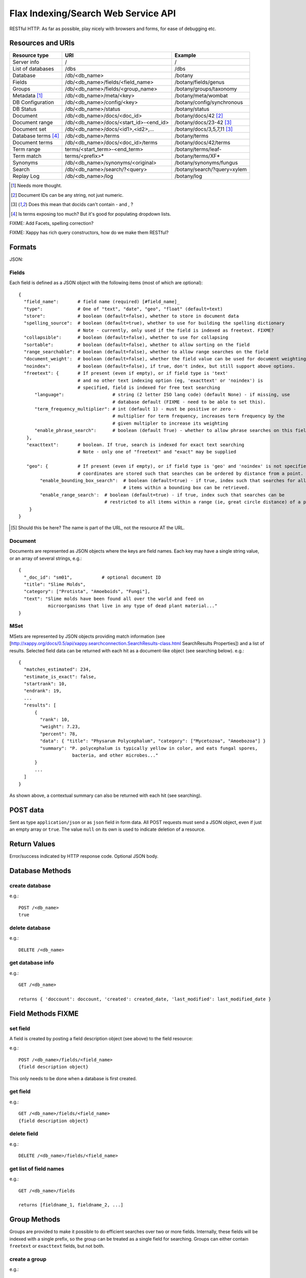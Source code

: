 ====================================
Flax Indexing/Search Web Service API
====================================

RESTful HTTP. As far as possible, play nicely with browsers and forms, for ease of debugging etc.

Resources and URIs
==================

======================== ====================================== =================================
Resource type            URI                                    Example
======================== ====================================== =================================
Server info              /                                      /
------------------------ -------------------------------------- ---------------------------------
List of databases        /dbs                                   /dbs
------------------------ -------------------------------------- ---------------------------------
Database                 /db/<db_name>                          /botany
------------------------ -------------------------------------- ---------------------------------
Fields                   /db/<db_name>/fields/<field_name>      /botany/fields/genus
------------------------ -------------------------------------- ---------------------------------
Groups                   /db/<db_name>/fields/<group_name>      /botany/groups/taxonomy
------------------------ -------------------------------------- ---------------------------------
Metadata [#chk]_         /db/<db_name>/meta/<key>               /botany/meta/wombat
------------------------ -------------------------------------- ---------------------------------
DB Configuration         /db/<db_name>/config/<key>             /botany/config/synchronous
------------------------ -------------------------------------- ---------------------------------
DB Status                /db/<db_name>/status                   /botany/status
------------------------ -------------------------------------- ---------------------------------
Document                 /db/<db_name>/docs/<doc_id>            /botany/docs/42 [#docids]_
------------------------ -------------------------------------- ---------------------------------
Document range           /db/<db_name>/docs/<start_id>-<end_id> /botany/docs/23-42 [#docid2]_
------------------------ -------------------------------------- ---------------------------------
Document set             /db/<db_name>/docs/<id1>,<id2>,...     /botany/docs/3,5,7,11 [#docid2]_
------------------------ -------------------------------------- ---------------------------------
Database terms [#terms]_ /db/<db_name>/terms                    /botany/terms
------------------------ -------------------------------------- ---------------------------------
Document terms           /db/<db_name>/docs/<doc_id>/terms      /botany/docs/42/terms
------------------------ -------------------------------------- ---------------------------------
Term range                terms/<start_term>-<end_term>         /botany/terms/leaf-
------------------------ -------------------------------------- ---------------------------------
Term match                terms/<prefix>*                       /botany/terms/XF*
------------------------ -------------------------------------- ---------------------------------
Synonyms                 /db/<db_name>/synonyms/<original>      /botany/synonyms/fungus
------------------------ -------------------------------------- ---------------------------------
Search                   /db/<db_name>/search/?<query>          /botany/search/?query=xylem
------------------------ -------------------------------------- ---------------------------------
Replay Log               /db/<db_name>/log                      /botany/log
======================== ====================================== =================================

.. [#chk] Needs more thought.

.. [#docids] Document IDs can be any string, not just numeric.

.. [#docid2] Does this mean that docids can't contain - and , ?

.. [#terms] Is terms exposing too much? But it's good for populating dropdown lists.

FIXME: Add Facets, spelling correction?

FIXME: Xappy has rich query constructors, how do we make them RESTful?

Formats
=======

JSON:

Fields
------

Each field is defined as a JSON object with the following items (most of which are optional)::

  {
    "field_name":       # field name (required) [#field_name]_
    "type":             # One of "text", "date", "geo", "float" (default=text)
    "store":            # boolean (default=false), whether to store in document data
    "spelling_source":  # boolean (default=true), whether to use for building the spelling dictionary
                        # Note - currently, only used if the field is indexed as freetext. FIXME?
    "collapsible":      # boolean (default=false), whether to use for collapsing
    "sortable":         # boolean (default=false), whether to allow sorting on the field
    "range_searchable": # boolean (default=false), whether to allow range searches on the field
    "document_weight':  # boolean (default=false), whether the field value can be used for document weighting
    "noindex":          # boolean (default=false), if true, don't index, but still support above options.
    "freetext": {       # If present (even if empty), or if field type is 'text' 
                        # and no other text indexing option (eg, 'exacttext' or 'noindex') is 
                        # specified, field is indexed for free text searching
        "language":                  # string (2 letter ISO lang code) (default None) - if missing, use 
                                     # database default (FIXME - need to be able to set this).
        "term_frequency_multiplier": # int (default 1) - must be positive or zero - 
                                     # multiplier for term frequency, increases term frequency by the 
                                     # given multipler to increase its weighting
        "enable_phrase_search":      # boolean (default True) - whether to allow phrase searches on this field
     },
     "exacttext":       # boolean. If true, search is indexed for exact text searching
                        # Note - only one of "freetext" and "exact" may be supplied

     "geo": {           # If present (even if empty), or if field type is 'geo' and 'noindex' is not specified,
                        # coordinates are stored such that searches can be ordered by distance from a point.
          "enable_bounding_box_search":  # boolean (default=true) - if true, index such that searches for all 
                                         # items within a bounding box can be retrieved.
          "enable_range_search':  # boolean (default=true) - if true, index such that searches can be 
                                  # restricted to all items within a range (ie, great circle distance) of a point.
      }
  }
  
.. [#field_name] Should this be here? The name is part of the URL, not the resource AT the URL.

Document
--------

Documents are represented as JSON objects where the keys are field names. Each key may have a single string value, or an array of several strings, e.g.::

  { 
    "_doc_id": "sm01",           # optional document ID
    "title": "Slime Molds",
    "category": ["Protista", "Amoeboids", "Fungi"],
    "text": "Slime molds have been found all over the world and feed on 
             microorganisms that live in any type of dead plant material..."
  }

MSet
----

MSets are represented by JSON objects providing match information (see
[http://xappy.org/docs/0.5/api/xappy.searchconnection.SearchResults-class.html SearchResults Properties])
and a list of results. Selected field data can be returned with each hit as a document-like object (see searching below). e.g.::

  {
    "matches_estimated": 234,
    "estimate_is_exact": false,
    "startrank": 10,
    "endrank": 19,
    ...
    "results": [
        { 
          "rank": 10, 
          "weight": 7.23, 
          "percent": 78, 
          "data": { "title": "Physarum Polycephalum", "category": ["Mycetozoa", "Amoebozoa"] }
          "summary": "P. polycephalum is typically yellow in color, and eats fungal spores, 
                      bacteria, and other microbes..."
        }
        ...
    ]
  }

As shown above, a contextual summary can also be returned with each hit (see searching).

POST data
=========

Sent as type ``application/json`` or as ``json`` field in form data. All POST requests must send a JSON object, even if just an empty array or ``true``. The value ``null`` on its own is used to indicate deletion of a resource.

Return Values
=============

Error/success indicated by HTTP response code. Optional JSON body.

Database Methods
================

create database
---------------

e.g.::

    POST /<db_name>
    true

delete database
---------------

e.g.::

    DELETE /<db_name>

get database info
-----------------

e.g.::

    GET /<db_name>

    returns { 'doccount': doccount, 'created': created_date, 'last_modified': last_modified_date }

Field Methods FIXME
===================

set field
---------

A field is created by posting a field description object (see above) to the field resource:

e.g.::

    POST /<db_name>/fields/<field_name>
    {field description object}

This only needs to be done when a database is first created.

get field
---------

e.g.::

    GET /<db_name>/fields/<field_name>
    {field description object}

delete field
------------

e.g.::

    DELETE /<db_name>/fields/<field_name>

get list of field names
-----------------------

e.g.::

    GET /<db_name>/fields

    returns [fieldname_1, fieldname_2, ...]


Group Methods
=============

Groups are provided to make it possible to do efficient searches over two or
more fields. Internally, these fields will be indexed with a single prefix, so
the group can be treated as a single field for searching.  Groups can either
contain ``freetext`` or ``exacttext`` fields, but not both.

create a group
--------------

e.g.::

    POST /<db_name>/groups/<group_name>
    [array of field names]

delete a group
--------------

e.g.::

    DELETE /<db_name>/groups/<group_name>

get fields in a group
---------------------

e.g.::

    GET /<db_name>/groups/<group_name>

    returns [array of field names]

get list of groups
------------------

e.g.::

    GET /<db_name>/groups

    returns [array of group names]

Metadata Methods
================

Document Methods
================

add new document
----------------

e.g.::

    POST /<db_name>/docs/[<doc_id>]
    [document data]

``<doc_id>`` optional. Will create new document, or return error if document id already exists in DB.

returns doc_id (automatically allocated if not specified).

add/replace document
--------------------

e.g.::

    PUT /<db_name>/docs/<doc_id>
    [document data]

Will create new document, or overwrite existing doc.

returns doc_id (in Location: header?)

delete document(s)
------------------

e.g.::

    DELETE /<db_name>/docs/<doc_id>|<doc_range>|<doc_set>

    Transactional; either all documents deleted without error, or none (but what errors could there be?)

get document(s)
---------------

e.g.::

    GET /<db_name>/docs/<doc_id>|<doc_range>|<doc_set>

    returns {document} or [document list]


Multiple document transactions
==============================

Client-managed transactions
---------------------------

The single document operations listed above are committed immediately, so that
they are visible to searches. This is extremely inefficient for adding or
updating a large number of documents, but the Xapian transaction API does not
translate easily to a RESTful approach.

One solution is to allow POST and PUT to supply multiple documents, where the
document ID of each is included with the document data. The POST variant will
not overwrite existing documents, the PUT command will. A Xapian transaction is
started for the first document in the stream, and is committed at the end of
the stream. If an error occurs, the entire stream is aborted.

Since there may be very many documents in a transaction (10,000 is typical), we
do not want to have to store the whole list in memory on the client or the
server. Therefore we should use chunked encoding, and the server should read
docs from the open stream and add them as soon as they are available.

Client-managed transactions are not ideal for all applications, and so this
will have a lower priority than:

Server-managed transactions
---------------------------

This approach is not strictly RESTful but is pragmatic for most real-world
applications. The database can be set to asynchronous mode by setting the DB
configuration parameter ``synchronous`` to ``false`` (perhaps this should be
the default?)  When this is true, documents added to the database will not
necessarily be searchable immediately, but will be queued until the server
decides to add and commit them. This means that if there is an error adding
documents, the client will not be informed synchronously (however, the
documents *will* be validated synchronously as usual, so this is unlikely
to be a problem). 

Setting the ``synchronous`` flag to ``true`` will commit any pending
transactions as a side-effect, so the client could use this as a sort of sloppy
transactional control. 
 
Term Methods
============

Synonym Methods
===============

Search Methods
==============

The complicated stuff!

Defaults
--------

 * config file

